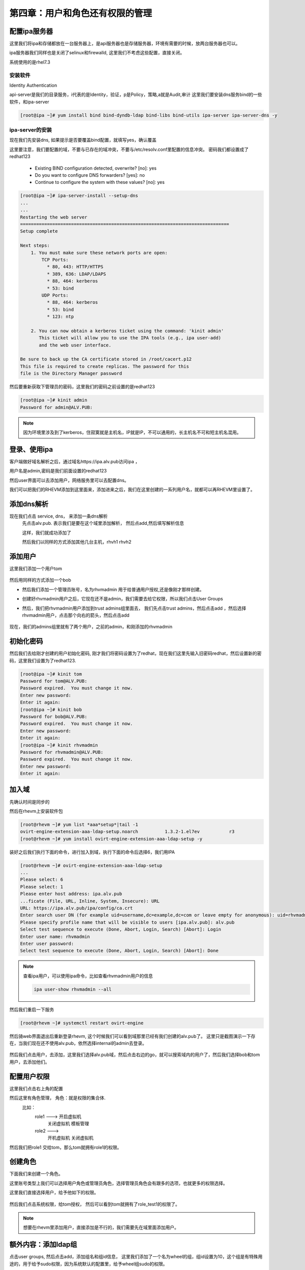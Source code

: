 第四章：用户和角色还有权限的管理
########################################

配置ipa服务器
=====================

这里我们将ipa和存储都放在一台服务器上，是api服务器也是存储服务器，环境有需要的时候，放两台服务器也可以。

ipa服务器我们同样也是关闭了selinux和firewalld, 这里我们不考虑这些配置，直接关闭。

系统使用的是rhel7.3


安装软件
--------------
Identity Authentication

api-server是我们的目录服务，i代表的是Identity，验证，p是Policy，策略,a就是Audit,审计
这里我们要安装dns服务bind的一些软件，和ipa-server

.. code-block:: bash

    [root@ipa ~]# yum install bind bind-dyndb-ldap bind-libs bind-utils ipa-server ipa-server-dns -y



ipa-server的安装
------------------------
现在我们先安装dns, 如果提示是否要覆盖bind配置，就填写yes，确认覆盖

这里要注意，我们要配置的域，不要与已存在的域冲突，不要与/etc/resolv.conf里配置的信息冲突。 密码我们都设置成了redhat123

    - Existing BIND configuration detected, overwrite? [no]: yes
    - Do you want to configure DNS forwarders? [yes]: no
    - Continue to configure the system with these values? [no]: yes

.. code-block:: bash

    [root@ipa ~]# ipa-server-install --setup-dns
    ...
    ...
    Restarting the web server
    ==============================================================================
    Setup complete

    Next steps:
        1. You must make sure these network ports are open:
            TCP Ports:
              * 80, 443: HTTP/HTTPS
              * 389, 636: LDAP/LDAPS
              * 88, 464: kerberos
              * 53: bind
            UDP Ports:
              * 88, 464: kerberos
              * 53: bind
              * 123: ntp

        2. You can now obtain a kerberos ticket using the command: 'kinit admin'
           This ticket will allow you to use the IPA tools (e.g., ipa user-add)
           and the web user interface.

    Be sure to back up the CA certificate stored in /root/cacert.p12
    This file is required to create replicas. The password for this
    file is the Directory Manager password

然后要重新获取下管理员的密码，这里我们的密码之前设置的是redhat123

.. code-block:: bash

    [root@ipa ~]# kinit admin
    Password for admin@ALV.PUB:

.. note::

    因为环境里涉及到了kerberos，住寂寞就是主机名，IP就是IP，不可以通用的，长主机名不可和短主机名混用。


登录、使用ipa
==================

客户端做好域名解析之后，通过域名https://ipa.alv.pub访问ipa ，

.. image:: ../../../images/virtual/020.png


用户名是admin,密码是我们前面设置的redhat123

.. image:: ../../../images/virtual/021.png


然后user界面可以去添加用户，网络服务里可以去配置dns。

我们可以把我们的RHEVM添加到这里面来，添加进来之后，我们在这里创建的一系列用户名，就都可以再RHEVM里设置了。


添加dns解析
===============

现在我们点击 service, dns， 来添加一条dns解析
    先点击alv.pub. 表示我们是要在这个域里添加解析， 然后点add,然后填写解析信息

    .. image:: ../../../images/virtual/022.png

    这样，我们就成功添加了

    .. image:: ../../../images/virtual/023.png


    然后我们以同样的方式添加其他几台主机，rhvh1 rhvh2

添加用户
==============

这里我们添加一个用户tom

    .. image:: ../../../images/virtual/024.png

然后用同样的方式添加一个bob


- 然后我们添加一个管理员账号，名为rhvmadmin 用于给普通用户授权,还是像刚才那样创建。

- 创建好rhvmadmin用户之后，它现在还不是admin，我们需要去给它权限，所以我们点击User Groups

- 然后，我们把rhvmadmin用户添加到trust admins组里面去， 我们先点击trust admins，然后点击add ，然后选择rhvmadmin用户，点击那个向右的箭头，然后点击add


    .. image:: ../../../images/virtual/025.png

现在，我们的admins组里就有了两个用户，之前的admin，和刚添加的rhvmadmin


初始化密码
===============

然后我们去给刚才创建的用户初始化密码, 刚才我们将密码设置为了redhat，现在我们这里先输入旧密码redhat，然后设置新的密码，这里我们设置为了redhat123.

.. code-block:: bash

    [root@ipa ~]# kinit tom
    Password for tom@ALV.PUB:
    Password expired.  You must change it now.
    Enter new password:
    Enter it again:
    [root@ipa ~]# kinit bob
    Password for bob@ALV.PUB:
    Password expired.  You must change it now.
    Enter new password:
    Enter it again:
    [root@ipa ~]# kinit rhvmadmin
    Password for rhvmadmin@ALV.PUB:
    Password expired.  You must change it now.
    Enter new password:
    Enter it again:

加入域
=========

先确认时间是同步的

然后在rhevm上安装软件包

.. code-block:: bash

    [root@rhevm ~]# yum list *aaa*setup*|tail -1
    ovirt-engine-extension-aaa-ldap-setup.noarch          1.3.2-1.el7ev           r3
    [root@rhevm ~]# yum install ovirt-engine-extension-aaa-ldap-setup -y


装好之后我们执行下面的命令，进行加入到域，执行下面的命令后选择6，我们用IPA

.. code-block:: bash

    [root@rhevm ~]# ovirt-engine-extension-aaa-ldap-setup
    ...
    Please select: 6
    Please select: 1
    Please enter host address: ipa.alv.pub
    ...ficate (File, URL, Inline, System, Insecure): URL
    URL: https://ipa.alv.pub/ipa/config/ca.crt
    Enter search user DN (for example uid=username,dc=example,dc=com or leave empty for anonymous): uid=rhvmadmin,cn=users,cn=accounts,dc=alv,dc=pub
    Please specify profile name that will be visible to users [ipa.alv.pub]: alv.pub
    Select test sequence to execute (Done, Abort, Login, Search) [Abort]: Login
    Enter user name: rhvmadmin
    Enter user password:
    Select test sequence to execute (Done, Abort, Login, Search) [Abort]: Done

.. note::

    查看ipa用户，可以使用ipa命令，比如查看rhvmadmin用户的信息

    .. code-block:: bash

         ipa user-show rhvmadmin --all

然后我们重启一下服务

.. code-block:: bash

    [root@rhevm ~]# systemctl restart ovirt-engine


然后骑web界面退出后重新登录rhevm, 这个时候我们可以看到域那里已经有我们创建的alv.pub了。 这里只是截图演示一下存在，当我们现在还不使用alv.pub，依然选择internal的admin去登录。


    .. image:: ../../../images/virtual/026.png


然后我们点击用户，去添加，这里我们选择alv.pub域，然后点击右边的go，就可以搜索域内的用户了，然后我们选择bob和tom用户，去添加他们。

    .. image:: ../../../images/virtual/027.png

配置用户权限
===================

这里我们点击右上角的配置

然后这里有角色管理，  角色：就是权限的集合体.
    比如：
        role1 --->  开启虚拟机
                    关闭虚拟机
                    模板管理

        role2 --->
                    开机虚拟机
                    关闭虚拟机

然后我们把role1 交给tom，那么tom就拥有role1的权限。


创建角色
================
下面我们来创建一个角色。

这里账号类型上我们可以选择用户角色或管理员角色，选择管理员角色会有跟多的选项，也就更多的权限选择。

这里我们直接选择用户，给予他如下的权限。

    .. image:: ../../../images/virtual/028.png

然后我们点击系统权限，给tom授权， 然后可以看到tom就拥有了role_test1的权限了。

    .. image:: ../../../images/virtual/028.png


.. note::

    想要在rhevm里添加用户，直接添加是不行的，我们需要先在域里面添加用户。


额外内容：添加ldap组
==========================
点击user groups, 然后点击add，添加组名和组id信息， 这里我们添加了一个名为wheel的组，组id设置为10，这个组是有特殊用途的，用于给予sudo权限，因为系统默认的配置里，给予wheel组sudo的权限。


.. image:: ../../../images/virtual/043.png

额外内容：添加ldap用户
============================

这里我们添加一个ldap用户，名为ldaouser1

.. image:: ../../../images/virtual/041.png

然后点击这个用户，去修改他的信息

.. image:: ../../../images/virtual/042.png


然后点击User Groups 去为用户添加组，这里我们将wheel添加给ldaouser1

.. image:: ../../../images/virtual/044.png

然后我们去一台nfs服务器上共享目录，将一个目录共享出来给ldaouser1作为home目录。

.. code-block:: bash

    [root@dc ~]# mkdir -p /ldapUserData/ldaouser1/
    [root@dc ~]# chown 10086 /ldapUserData/ldaouser1
    [root@dc ~]# vim /etc/exports
    [root@dc ~]# exportfs -rav|grep ldaouser1
    exporting *:/ldapUserData/ldaouser1

然后看下一节内容，设置automount, 让客户端通过ipa-server 自动映射autofs的配置到客户端，那样客户端就不需要配置autofs了。

额外内容：配置automount
=================================
点击 Network Services, 点击Default

.. image:: ../../../images/virtual/045.png

然后点击auto.master，然后添加 /sophiroth  与 auto.sophiroth的对应， 这样配置表示 /sophiroth 目录的内容，是由auto.sophiroth里的配置决定的。

.. image:: ../../../images/virtual/046.png

然后我们添加一个Automount Map，名为auto.sophiroth. 该操作就像是创建一个auto.sophiroth文件一样。

然后在auto.sophiroth里添加一个Key和挂载信息，如下 ,表示dc.alv.pub:/ldapUserData/下的所有内容都挂载到左边对应的目录，而左边是哪里呢？就是前面写的/sophiroth目录。

.. image:: ../../../images/virtual/047.png


客户端使用ldap
==================

安装ldap客户端软件

.. code-block:: bash

    yum install nss-pam-ldapd setuptool -y

验证ldap

.. code-block:: bash

    authconfig --enableldap  --enableldapauth --ldapserver=ldap://ipa.alv.pub --disableldaptls  --enablemkhomedir --ldapbasedn="dc=alv,dc=pub" --update

如有需要，也可以用图形化shell的方式验证

.. code-block:: bash

    authconfig-tui

安装启用autofs

.. code-block:: bash

    yum install autofs -y
    systemctl enable autofs
    systemctl restart autofs

然后验证用户是否已可用

.. code-block:: bash

    [root@dhcp ~]# systemctl restart autofs
    [root@dhcp ~]#
    [root@dhcp ~]# su - ldaouser1
    -bash-4.2$
    -bash-4.2$ cp /etc/skel/.bash* .
    -bash-4.2$ exit
    logout
    [root@dhcp ~]#
    [root@dhcp ~]# su - ldaouser1
    Last login: Wed Oct 31 17:51:54 CST 2018 on pts/0
    [ldaouser1@dhcp ~]$
    [ldaouser1@dhcp ~]$ pwd
    /sophiroth/ldaouser1
    [ldaouser1@dhcp ~]$ df /sophiroth
    Filesystem     1K-blocks  Used Available Use% Mounted on
    auto.sophiroth         0     0         0    - /sophiroth
    [ldaouser1@dhcp ~]$ df -hP /sophiroth/ldaouser1/
    Filesystem                          Size  Used Avail Use% Mounted on
    dc.alv.pub:/ldapUserData/ldaouser1  983G  598G  344G  64% /sophiroth/ldaouser1

验证前面设置的密码，确认密码可用

.. code-block:: bash

    [ldaouser1@dhcp ~]$ su - ldaouser1  #可以通过之前设置的密码登录。
    Password:
    Last login: Wed Oct 31 17:52:24 CST 2018 on pts/0
    [ldaouser1@dhcp ~]$

验证sudo权限

.. code-block:: bash

    [ldaouser1@dhcp ~]$ id
    uid=10086(ldaouser1) gid=10001(sophiroth) groups=10001(sophiroth),10(wheel)
    [ldaouser1@dhcp ~]$
    [ldaouser1@dhcp ~]$ whoami
    ldaouser1
    [ldaouser1@dhcp ~]$ sudo whoami
    root